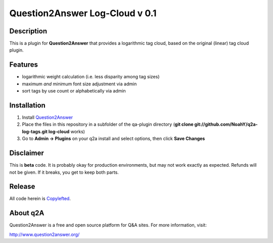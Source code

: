 ===============================
Question2Answer Log-Cloud v 0.1
===============================
-----------
Description
-----------
This is a plugin for **Question2Answer** that provides a logarithmic tag cloud, based on the original (linear) tag cloud plugin. 

--------
Features
--------
- logarithmic weight calculation (i.e. less disparity among tag sizes)
- maximum *and* minimum font size adjustment via admin
- sort tags by use count or alphabetically via admin

------------
Installation
------------
1. Install Question2Answer_
2. Place the files in this repository in a subfolder of the qa-plugin directory (**git clone git://github.com/NoahY/q2a-log-tags.git log-cloud** works)
3. Go to **Admin -> Plugins** on your q2a install and select options, then click **Save Changes**

.. _Question2Answer: http://www.question2answer.org/install.php

.. _here: http://www.question2answer.org/layers.php

----------
Disclaimer
----------
This is **beta** code.  It is probably okay for production environments, but may not work exactly as expected.  Refunds will not be given.  If it breaks, you get to keep both parts.

-------
Release
-------
All code herein is Copylefted_.

.. _Copylefted: http://en.wikipedia.org/wiki/Copyleft

---------
About q2A
---------
Question2Answer is a free and open source platform for Q&A sites. For more information, visit:

http://www.question2answer.org/

